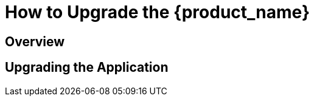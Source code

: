 = How to Upgrade the {product_name}
:imagesdir: ./resources/

== Overview

== Upgrading the Application

